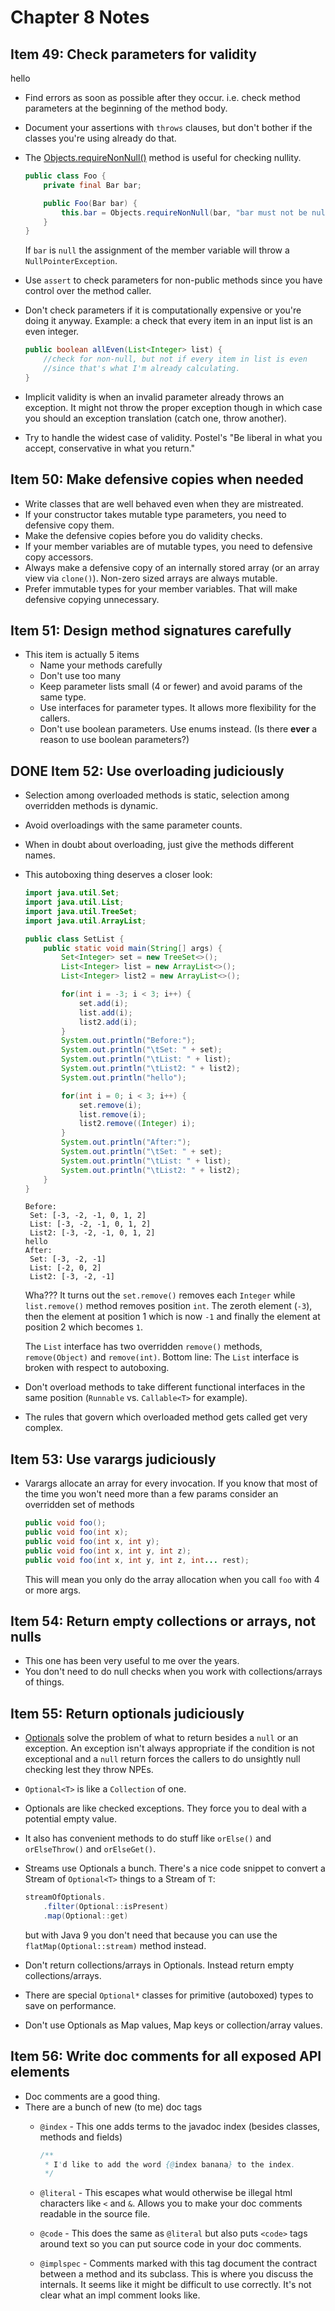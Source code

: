 *  Chapter 8 Notes
**  Item 49: Check parameters for validity
hello
   - Find errors as soon as possible after they occur. i.e. check method parameters at the
     beginning of the method body.
   * Document your assertions with =throws= clauses, but don't bother if the classes you're
     using already do that.
   * The [[https://docs.oracle.com/javase/9/docs/api/java/util/Objects.html#requireNonNull-T-java.lang.String-][Objects.requireNonNull()]] method is useful for checking nullity.

     #+BEGIN_SRC java
       public class Foo {
           private final Bar bar;

           public Foo(Bar bar) {
               this.bar = Objects.requireNonNull(bar, "bar must not be null");
           }
       }
     #+END_SRC

     If =bar= is =null= the assignment of the member variable will throw a
     =NullPointerException=.
   * Use =assert= to check parameters for non-public methods since you have control over the
     method caller.
   * Don't check parameters if it is computationally expensive or you're doing it
     anyway. Example: a check that every item in an input list is an even integer.

     #+BEGIN_SRC java
       public boolean allEven(List<Integer> list) {
           //check for non-null, but not if every item in list is even
           //since that's what I'm already calculating.
       }
     #+END_SRC

   * Implicit validity is when an invalid parameter already throws an exception. It might
     not throw the proper exception though in which case you should an exception
     translation (catch one, throw another).

   * Try to handle the widest case of validity. Postel's "Be liberal in what you accept,
     conservative in what you return."

**  Item 50: Make defensive copies when needed
   * Write classes that are well behaved even when they are mistreated.
   * If your constructor takes mutable type parameters, you need to defensive copy them.
   * Make the defensive copies before you do validity checks.
   * If your member variables are of mutable types, you need to defensive copy accessors.
   * Always make a defensive copy of an internally stored array (or an array
     view via =clone()=). Non-zero sized arrays are always mutable.
   * Prefer immutable types for your member variables. That will make defensive copying
     unnecessary.
**  Item 51: Design method signatures carefully
   * This item is actually 5 items
     - Name your methods carefully
     - Don't use too many
     - Keep parameter lists small (4 or fewer) and avoid params of the same type.
     - Use interfaces for parameter types. It allows more flexibility for the callers.
     - Don't use boolean parameters. Use enums instead. (Is there *ever* a reason to use
       boolean parameters?)
** DONE Item 52: Use overloading judiciously
   CLOSED: [2018-11-13 Tue 22:21]
   * Selection among overloaded methods is static, selection among overridden methods is
     dynamic.
   * Avoid overloadings with the same parameter counts.
   * When in doubt about overloading, just give the methods different names.
   * This autoboxing thing deserves a closer look:

     #+HEADERS: :classname SetList
     #+BEGIN_SRC java :tangle ../src/main/java/ch08/SetList.java :results output :exports both
       import java.util.Set;
       import java.util.List;
       import java.util.TreeSet;
       import java.util.ArrayList;

       public class SetList {
           public static void main(String[] args) {
               Set<Integer> set = new TreeSet<>();
               List<Integer> list = new ArrayList<>();
               List<Integer> list2 = new ArrayList<>();

               for(int i = -3; i < 3; i++) {
                   set.add(i);
                   list.add(i);
                   list2.add(i);
               }
               System.out.println("Before:");
               System.out.println("\tSet: " + set);
               System.out.println("\tList: " + list);
               System.out.println("\tList2: " + list2);
               System.out.println("hello");

               for(int i = 0; i < 3; i++) {
                   set.remove(i);
                   list.remove(i);
                   list2.remove((Integer) i);
               }
               System.out.println("After:");
               System.out.println("\tSet: " + set);
               System.out.println("\tList: " + list);
               System.out.println("\tList2: " + list2);
           }
       }
     #+END_SRC

     #+RESULTS:
     : Before:
     : 	Set: [-3, -2, -1, 0, 1, 2]
     : 	List: [-3, -2, -1, 0, 1, 2]
     : 	List2: [-3, -2, -1, 0, 1, 2]
     : hello
     : After:
     : 	Set: [-3, -2, -1]
     : 	List: [-2, 0, 2]
     : 	List2: [-3, -2, -1]


     Wha??? It turns out the =set.remove()= removes each =Integer= while =list.remove()= method
     removes position =int=. The zeroth element (=-3=), then the element at position 1 which
     is now =-1= and finally the element at position 2 which becomes =1=.

     The =List= interface has two overridden =remove()= methods, =remove(Object)= and
     =remove(int)=. Bottom line: The =List= interface is broken with respect to autoboxing.

   * Don't overload methods to take different functional interfaces in the same
     position (=Runnable= vs. =Callable<T>= for example).

   * The rules that govern which overloaded method gets called get very complex.

**  Item 53: Use varargs judiciously
   * Varargs allocate an array for every invocation. If you know that most of the time you
     won't need more than a few params consider an overridden set of methods

     #+BEGIN_SRC java
       public void foo();
       public void foo(int x);
       public void foo(int x, int y);
       public void foo(int x, int y, int z);
       public void foo(int x, int y, int z, int... rest);

     #+END_SRC

     This will mean you only do the array allocation when you call =foo= with 4 or more args.
**  Item 54: Return empty collections or arrays, not nulls
   * This one has been very useful to me over the years.
   * You don't need to do null checks when you work with collections/arrays of things.
**  Item 55: Return optionals judiciously
   * [[https://docs.oracle.com/javase/9/docs/api/java/util/Optional.html][Optionals]] solve the problem of what to return besides a =null= or an exception. An
     exception isn't always appropriate if the condition is not exceptional and a =null=
     return forces the callers to do unsightly null checking lest they throw NPEs.
   * =Optional<T>= is like a =Collection= of one.
   * Optionals are like checked exceptions. They force you to deal with a potential empty
     value.
   * It also has convenient methods to do stuff like =orElse()= and =orElseThrow()= and
     =orElseGet()=.
   * Streams use Optionals a bunch. There's a nice code snippet to convert a Stream of
     =Optional<T>= things to a Stream of =T=:
     #+BEGIN_SRC java
       streamOfOptionals.
           .filter(Optional::isPresent)
           .map(Optional::get)
     #+END_SRC

     but with Java 9 you don't need that because you can use the =flatMap(Optional::stream)=
     method instead.
   * Don't return collections/arrays in Optionals. Instead return empty
     collections/arrays.
   * There are special =Optional*= classes for primitive (autoboxed) types to save on
     performance.
   * Don't use Optionals as Map values, Map keys or collection/array values.
**  Item 56: Write doc comments for all exposed API elements
   * Doc comments are a good thing.
   * There are a bunch of new (to me) doc tags
     * =@index= - This one adds terms to the javadoc index (besides classes, methods and
       fields)
       #+BEGIN_SRC java
         /**
          ,* I'd like to add the word {@index banana} to the index.
          ,*/
       #+END_SRC
     * =@literal= - This escapes what would otherwise be illegal html characters like =<= and
       =&=. Allows you to make your doc comments readable in the source file.
     * =@code= - This does the same as =@literal= but also puts =<code>= tags around text so you
       can put source code in your doc comments.
     * =@implspec= - Comments marked with this tag document the contract between a method
       and its subclass. This is where you discuss the internals. It seems like it might
       be difficult to use correctly. It's not clear what an impl comment looks like.
